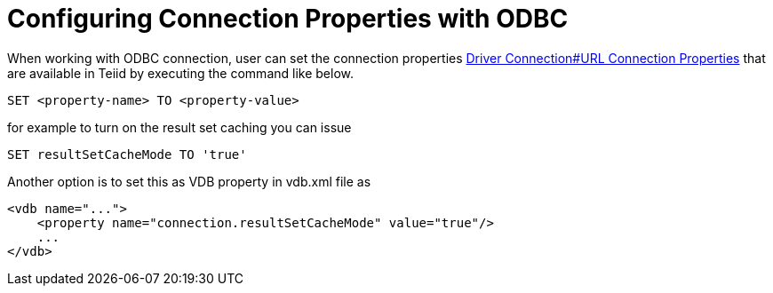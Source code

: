 = Configuring Connection Properties with ODBC

When working with ODBC connection, user can set the connection properties link:Driver_Connection.adoc[Driver Connection#URL Connection Properties] 
that are available in Teiid by executing the command like below.

----
SET <property-name> TO <property-value>
----  

for example to turn on the result set caching you can issue

----
SET resultSetCacheMode TO 'true'
----

Another option is to set this as VDB property in vdb.xml file as 

----
<vdb name="...">
    <property name="connection.resultSetCacheMode" value="true"/>
    ...
</vdb>
----